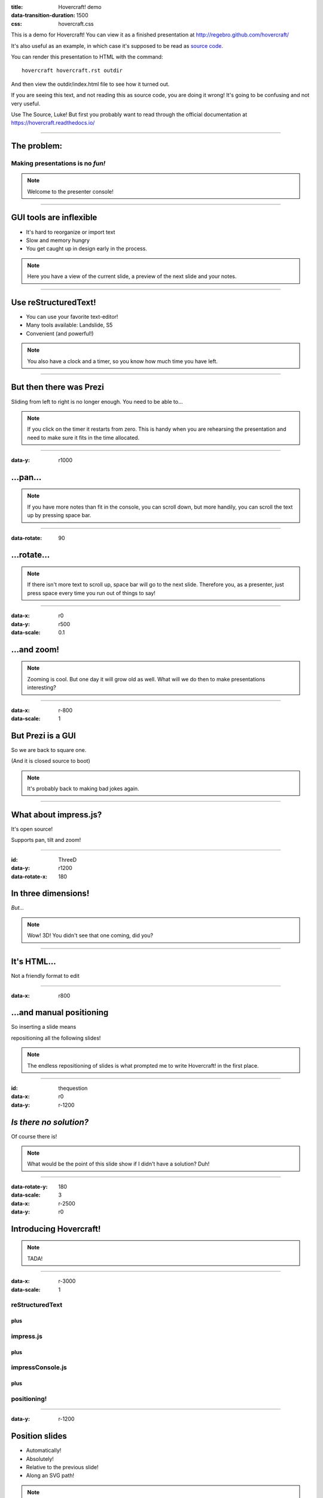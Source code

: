 :title: Hovercraft! demo
:data-transition-duration: 1500
:css: hovercraft.css

This is a demo for Hovercraft! You can view it as a finished presentation
at http://regebro.github.com/hovercraft/


It's also useful as an example, in which case it's supposed to be read as
`source code <../_sources/examples/hovercraft.txt>`_.

You can render this presentation to HTML with the command::

    hovercraft hovercraft.rst outdir

And then view the outdir/index.html file to see how it turned out.

If you are seeing this text, and not reading this as source code, you are
doing it wrong! It's going to be confusing and not very useful.

Use The Source, Luke! But first you probably want to read through the
official documentation at https://hovercraft.readthedocs.io/

----

The problem:
============

Making presentations is no *fun!*
---------------------------------

.. note::

    Welcome to the presenter console!

----

GUI tools are inflexible
========================

* It's hard to reorganize or import text

* Slow and memory hungry

* You get caught up in design early in the process.

.. note::

    Here you have a view of the current slide, a preview of the next slide
    and your notes.

----

Use reStructuredText!
=====================

* You can use your favorite text-editor!

* Many tools available: Landslide, S5

* Convenient (and powerful!)

.. note::

    You also have a clock and a timer, so you know how much time you have
    left.

----

But then there was Prezi
========================

Sliding from left to right is no longer enough.
You need to be able to...

.. note::

    If you click on the timer it restarts from zero. This is handy when you
    are rehearsing the presentation and need to make sure it fits in the time
    allocated.

----

:data-y: r1000

...pan...
=========

.. note::

    If you have more notes than fit in the console, you can scroll down, but
    more handily, you can scroll the text up by pressing space bar.

----

:data-rotate: 90

...rotate...
============

.. note::

   If there isn't more text to scroll up, space bar will go to the next
   slide. Therefore you, as a presenter, just press space every time you run
   out of things to say!

----

:data-x: r0
:data-y: r500
:data-scale: 0.1

...and zoom!
============

.. note::

    Zooming is cool. But one day it will grow old as well. What will we do
    then to make presentations interesting?

----

:data-x: r-800
:data-scale: 1

But Prezi is a GUI
==================

So we are back to square one.

(And it is closed source to boot)

.. note::

    It's probably back to making bad jokes again.

----

What about impress.js?
======================

It's open source!

Supports pan, tilt and zoom!


----

:id: ThreeD
:data-y: r1200
:data-rotate-x: 180

In three dimensions!
====================

*But...*

.. note::

    Wow! 3D! You didn't see that one coming, did you?

----


It's HTML...
============

Not a friendly format to edit

----

:data-x: r800

...and manual positioning
=========================

So inserting a slide means

repositioning all the following slides!


.. note::

    The endless repositioning of slides is what prompted me to write
    Hovercraft! in the first place.

----

:id: thequestion
:data-x: r0
:data-y: r-1200

*Is there no solution?*
=======================

Of course there is!

.. note::

    What would be the point of this slide show if I didn't have a solution?
    Duh!

----

:data-rotate-y: 180
:data-scale: 3
:data-x: r-2500
:data-y: r0

Introducing **Hovercraft!**
===========================

.. note::

    TADA!

----

:data-x: r-3000
:data-scale: 1

reStructuredText
----------------

plus
....

impress.js
----------

plus
....

impressConsole.js
-----------------

plus
....

positioning!
------------

----

:data-y: r-1200

Position slides
===============

* Automatically!
* Absolutely!
* Relative to the previous slide!
* Along an SVG path!


.. note::

    That SVG path support was a lot of work. And all I used it for was to
    position the slides in circles.

----

Presenter console!
==================

* A view of the current slide
* A view of the next slide
* Your notes
* A clock
* A timer

.. note::

    You found the presenter console already!

----

**Hovercraft!**
===============

.. figure:: images/hovercraft_logo.png

    The merge of convenience and cool!

.. note::

    A slogan: The ad-mans best friend!

----

:data-x: 0
:data-y: 2500
:data-z: 4000
:data-rotate-x: 90

**Hovercraft!**
===============

On Github:

https://github.com/regebro/hovercraft

.. note::

    Fork and contribute!

